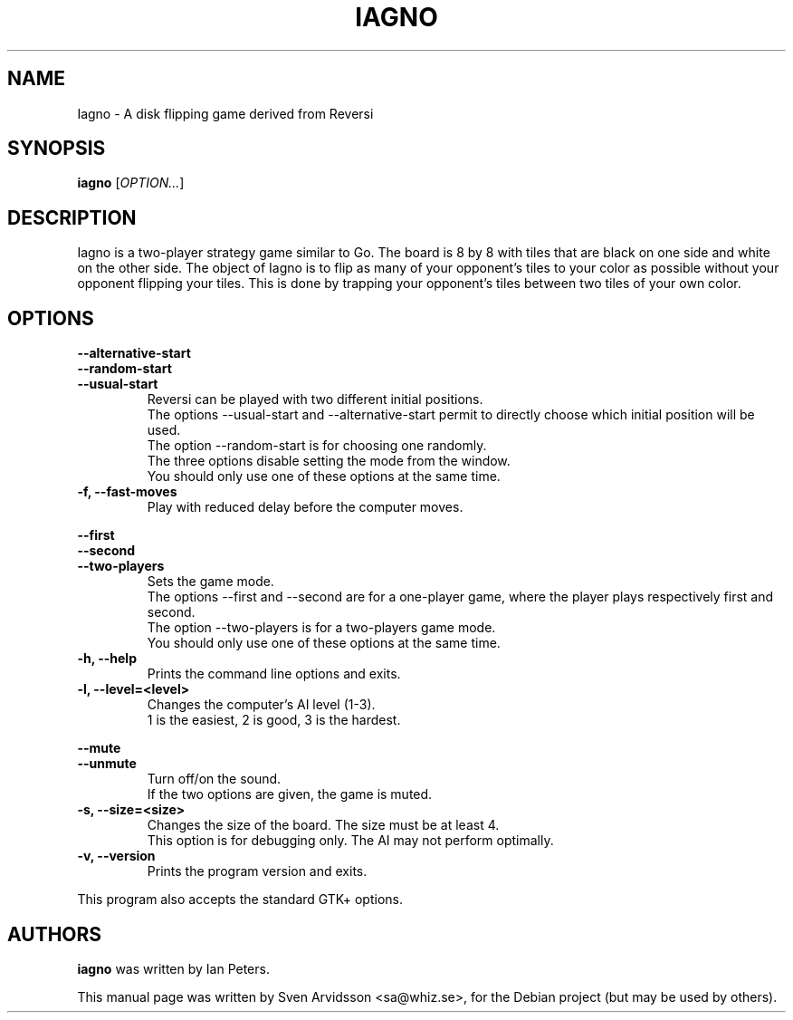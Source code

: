 .\" Copyright (C) 2007 Sven Arvidsson <sa@whiz.se>
.\" Copyright (C) 2014 Michael Catanzaro <mcatanzaro@gnome.org>
.\" Copyright (C) 2014 Arnaud Bonatti <arnaud.bonatti@gmail.com>
.\"
.\" This file is part of GNOME Reversi, also known as Iagno.
.\"
.\" GNOME Reversi is free software: you can redistribute it and/or modify
.\" it under the terms of the GNU General Public License as published by
.\" the Free Software Foundation, either version 3 of the License, or
.\" (at your option) any later version.
.\"
.\" GNOME Reversi is distributed in the hope that it will be useful,
.\" but WITHOUT ANY WARRANTY; without even the implied warranty of
.\" MERCHANTABILITY or FITNESS FOR A PARTICULAR PURPOSE.  See the
.\" GNU General Public License for more details.
.\"
.\" You should have received a copy of the GNU General Public License
.\" along with GNOME Reversi.  If not, see <https://www.gnu.org/licenses/>.
.TH IAGNO 6 "2014\-02\-08" "GNOME"
.SH NAME
Iagno \- A disk flipping game derived from Reversi
.SH SYNOPSIS
.B iagno
.RI [ OPTION... ]
.SH DESCRIPTION
Iagno is a two\-player strategy game similar to Go.  The board is 8 by
8 with tiles that are black on one side and white on the other side.
The object of Iagno is to flip as  many of your opponent's tiles to
your color as possible without your opponent flipping your tiles.
This is done by trapping your opponent's tiles between two tiles of
your own color.
.SH OPTIONS
.PP
.B \-\-alternative\-start
.br
.B \-\-random\-start
.br
.B \-\-usual\-start
.RS 7
Reversi can be played with two different initial positions.
.br
The options --usual-start and --alternative-start permit
to directly choose which initial position will be used.
.br
The option --random-start is for choosing one randomly.
.br
The three options disable setting the mode from the window.
.br
You should only use one of these options at the same time.
.RE
.TP
.B \-f, \-\-fast\-moves
Play with reduced delay before the computer moves.
.PP
.B \-\-first
.br
.B \-\-second
.br
.B \-\-two-players
.RS 7
Sets the game mode.
.br
The options --first and --second are for a one-player game,
where the player plays respectively first and second.
.br
The option --two-players is for a two-players game mode.
.br
You should only use one of these options at the same time.
.RE
.TP
.B \-h, \-\-help
Prints the command line options and exits.
.TP
.B \-l, \-\-level=<level>
Changes the computer's AI level (1-3).
.br
1 is the easiest, 2 is good, 3 is the hardest.
.PP
.B \-\-mute
.br
.B \-\-unmute
.RS 7
Turn off/on the sound.
.br
If the two options are given, the game is muted.
.RE
.TP
.B \-s, \-\-size=<size>
Changes the size of the board. The size must be at least 4.
.br
This option is for debugging only. The AI may not perform optimally.
.TP
.B \-v, \-\-version
Prints the program version and exits.
.P
This program also accepts the standard GTK+ options.
.SH AUTHORS
.B iagno
was written by Ian Peters.
.P
This manual page was written by Sven Arvidsson <sa@whiz.se>,
for the Debian project (but may be used by others).
